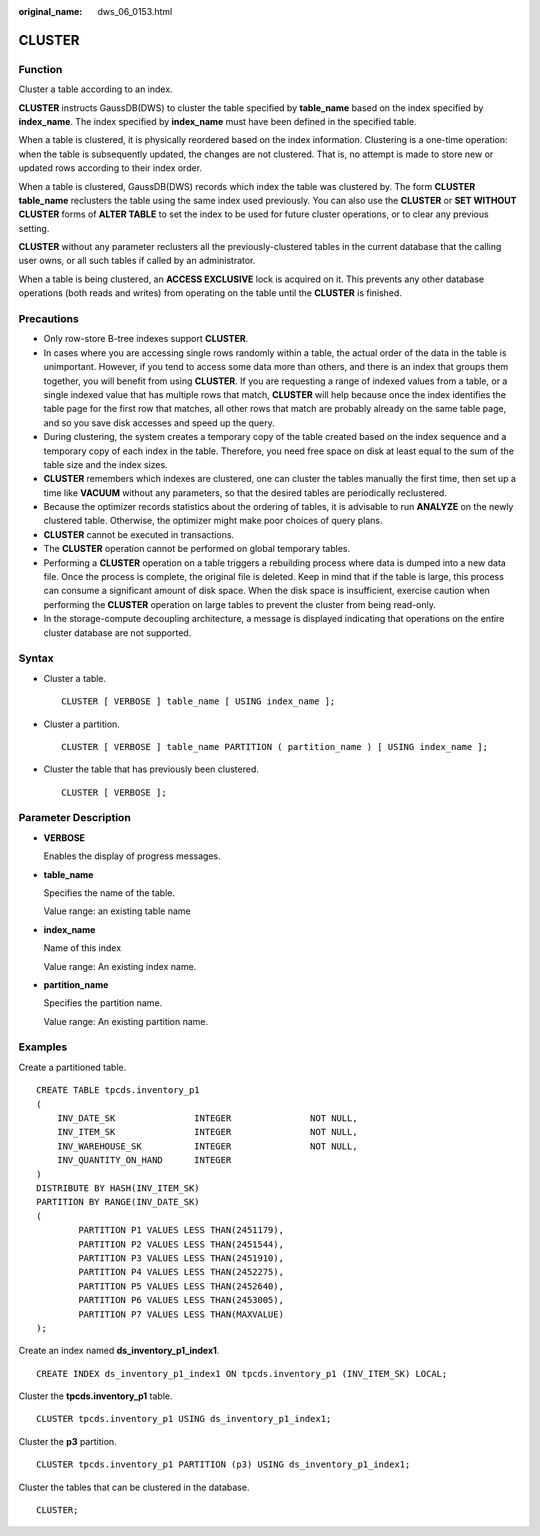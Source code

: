 :original_name: dws_06_0153.html

.. _dws_06_0153:

CLUSTER
=======

Function
--------

Cluster a table according to an index.

**CLUSTER** instructs GaussDB(DWS) to cluster the table specified by **table_name** based on the index specified by **index_name**. The index specified by **index_name** must have been defined in the specified table.

When a table is clustered, it is physically reordered based on the index information. Clustering is a one-time operation: when the table is subsequently updated, the changes are not clustered. That is, no attempt is made to store new or updated rows according to their index order.

When a table is clustered, GaussDB(DWS) records which index the table was clustered by. The form **CLUSTER table_name** reclusters the table using the same index used previously. You can also use the **CLUSTER** or **SET WITHOUT CLUSTER** forms of **ALTER TABLE** to set the index to be used for future cluster operations, or to clear any previous setting.

**CLUSTER** without any parameter reclusters all the previously-clustered tables in the current database that the calling user owns, or all such tables if called by an administrator.

When a table is being clustered, an **ACCESS EXCLUSIVE** lock is acquired on it. This prevents any other database operations (both reads and writes) from operating on the table until the **CLUSTER** is finished.

Precautions
-----------

-  Only row-store B-tree indexes support **CLUSTER**.
-  In cases where you are accessing single rows randomly within a table, the actual order of the data in the table is unimportant. However, if you tend to access some data more than others, and there is an index that groups them together, you will benefit from using **CLUSTER**. If you are requesting a range of indexed values from a table, or a single indexed value that has multiple rows that match, **CLUSTER** will help because once the index identifies the table page for the first row that matches, all other rows that match are probably already on the same table page, and so you save disk accesses and speed up the query.

-  During clustering, the system creates a temporary copy of the table created based on the index sequence and a temporary copy of each index in the table. Therefore, you need free space on disk at least equal to the sum of the table size and the index sizes.
-  **CLUSTER** remembers which indexes are clustered, one can cluster the tables manually the first time, then set up a time like **VACUUM** without any parameters, so that the desired tables are periodically reclustered.

-  Because the optimizer records statistics about the ordering of tables, it is advisable to run **ANALYZE** on the newly clustered table. Otherwise, the optimizer might make poor choices of query plans.
-  **CLUSTER** cannot be executed in transactions.
-  The **CLUSTER** operation cannot be performed on global temporary tables.

-  Performing a **CLUSTER** operation on a table triggers a rebuilding process where data is dumped into a new data file. Once the process is complete, the original file is deleted. Keep in mind that if the table is large, this process can consume a significant amount of disk space. When the disk space is insufficient, exercise caution when performing the **CLUSTER** operation on large tables to prevent the cluster from being read-only.
-  In the storage-compute decoupling architecture, a message is displayed indicating that operations on the entire cluster database are not supported.

Syntax
------

-  Cluster a table.

   ::

      CLUSTER [ VERBOSE ] table_name [ USING index_name ];

-  Cluster a partition.

   ::

      CLUSTER [ VERBOSE ] table_name PARTITION ( partition_name ) [ USING index_name ];

-  Cluster the table that has previously been clustered.

   ::

      CLUSTER [ VERBOSE ];

Parameter Description
---------------------

-  **VERBOSE**

   Enables the display of progress messages.

-  **table_name**

   Specifies the name of the table.

   Value range: an existing table name

-  **index_name**

   Name of this index

   Value range: An existing index name.

-  **partition_name**

   Specifies the partition name.

   Value range: An existing partition name.

Examples
--------

Create a partitioned table.

::

   CREATE TABLE tpcds.inventory_p1
   (
       INV_DATE_SK               INTEGER               NOT NULL,
       INV_ITEM_SK               INTEGER               NOT NULL,
       INV_WAREHOUSE_SK          INTEGER               NOT NULL,
       INV_QUANTITY_ON_HAND      INTEGER
   )
   DISTRIBUTE BY HASH(INV_ITEM_SK)
   PARTITION BY RANGE(INV_DATE_SK)
   (
           PARTITION P1 VALUES LESS THAN(2451179),
           PARTITION P2 VALUES LESS THAN(2451544),
           PARTITION P3 VALUES LESS THAN(2451910),
           PARTITION P4 VALUES LESS THAN(2452275),
           PARTITION P5 VALUES LESS THAN(2452640),
           PARTITION P6 VALUES LESS THAN(2453005),
           PARTITION P7 VALUES LESS THAN(MAXVALUE)
   );

Create an index named **ds_inventory_p1_index1**.

::

   CREATE INDEX ds_inventory_p1_index1 ON tpcds.inventory_p1 (INV_ITEM_SK) LOCAL;

Cluster the **tpcds.inventory_p1** table.

::

   CLUSTER tpcds.inventory_p1 USING ds_inventory_p1_index1;

Cluster the **p3** partition.

::

   CLUSTER tpcds.inventory_p1 PARTITION (p3) USING ds_inventory_p1_index1;

Cluster the tables that can be clustered in the database.

::

   CLUSTER;
